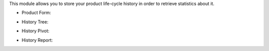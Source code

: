 This module allows you to store your product life-cycle history in order
to retrieve statistics about it.

* Product Form:

.. image:: https://user-images.githubusercontent.com/19529533/89024532-8e210200-d325-11ea-8966-48e68a2961c7.png

* History Tree:

.. image:: https://user-images.githubusercontent.com/19529533/89024542-924d1f80-d325-11ea-9d3f-b5ccd9904d47.png

* History Pivot:

.. image:: https://user-images.githubusercontent.com/19529533/89024559-96793d00-d325-11ea-9eb0-5dd0433ebb46.png

* History Report:

.. image:: https://user-images.githubusercontent.com/19529533/89024565-99742d80-d325-11ea-99a8-deb1714c3346.png
